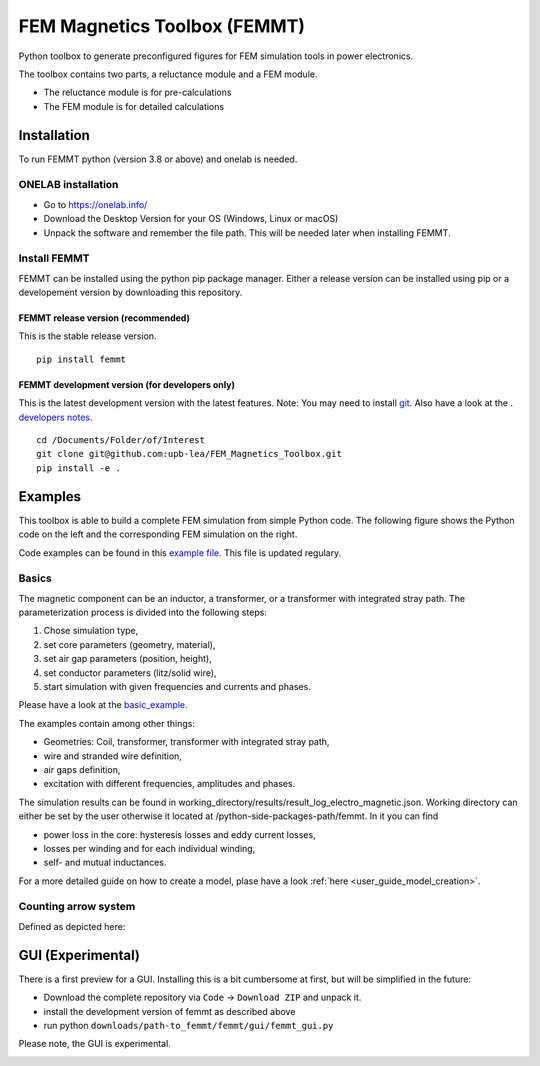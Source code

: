 FEM Magnetics Toolbox (FEMMT)
=============================

Python toolbox to generate preconfigured figures for FEM simulation
tools in power electronics.

The toolbox contains two parts, a reluctance module and a FEM module. 

* The reluctance module is for pre-calculations 
* The FEM module is for detailed calculations

Installation
---------------

To run FEMMT python (version 3.8 or above) and onelab is needed.

ONELAB installation
~~~~~~~~~~~~~~~~~~~~~~~

-  Go to https://onelab.info/
-  Download the Desktop Version for your OS (Windows, Linux or macOS)
-  Unpack the software and remember the file path. This will be needed
   later when installing FEMMT.

Install FEMMT
~~~~~~~~~~~~~~~~~

FEMMT can be installed using the python pip package manager.
Either a release version can be installed using pip or a developement version by downloading this repository.

FEMMT release version (recommended)
^^^^^^^^^^^^^^^^^^^^^^^^^^^^^^^^^^^

This is the stable release version.

::

   pip install femmt

FEMMT development version (for developers only)
^^^^^^^^^^^^^^^^^^^^^^^^^^^^^^^^^^^^^^^^^^^^^^^

This is the latest development version with the latest features. Note:
You may need to install `git <https://git-scm.com/downloads>`__.
Also have a look at the . `developers notes </developers_notes.md>`__.


::

   cd /Documents/Folder/of/Interest   
   git clone git@github.com:upb-lea/FEM_Magnetics_Toolbox.git
   pip install -e .

Examples
-----------

This toolbox is able to build a complete FEM simulation from simple
Python code. The following figure shows the Python code on the left and
the corresponding FEM simulation on the right. |image_femmt_screenshot|

Code examples can be found in this `example file </femmt/examples/basic_example.py>`__. This file is updated
regulary.

Basics
~~~~~~~~~~

The magnetic component can be an inductor, a transformer, or a
transformer with integrated stray path. The parameterization process is
divided into the following steps: 

1. Chose simulation type, 
2. set core parameters (geometry, material), 
3. set air gap parameters (position, height), 
4. set conductor parameters (litz/solid wire), 
5. start simulation with given frequencies and currents and phases.

Please have a look at the `basic_example </femmt/examples/basic_example.py>`__.

The examples contain among other things: 

* Geometries: Coil, transformer, transformer with integrated stray path, 
* wire and stranded wire definition, 
* air gaps definition, 
* excitation with different frequencies, amplitudes and phases.

The simulation results can be found in working_directory/results/result_log_electro_magnetic.json. Working directory
can either be set by the user otherwise it located at /python-side-packages-path/femmt.
In it you can find 

* power loss in the core: hysteresis losses and eddy current losses, 
* losses per winding and for each individual winding,
* self- and mutual inductances.

For a more detailed guide on how to create a model, plase have a look :ref:`here <user_guide_model_creation>`.

Counting arrow system
~~~~~~~~~~~~~~~~~~~~~~~~~

Defined as depicted here:

|image_counting_arrow_system|

GUI (Experimental)
-------------------

There is a first preview for a GUI. Installing this is a bit cumbersome
at first, but will be simplified in the future: 

* Download the complete repository via ``Code`` -> ``Download ZIP`` and unpack it. 
* install the development version of femmt as described above 
* run python ``downloads/path-to_femmt/femmt/gui/femmt_gui.py``

Please note, the GUI is experimental.

|image_gui_definition|

.. |image_femmt_screenshot| image:: ../images/FEMMT_Screenshot.png
.. |image_counting_arrow_system| image:: ../images/counting_arrow_system.png
.. |image_gui_definition| image:: ../images/femmt_gui_definition.png